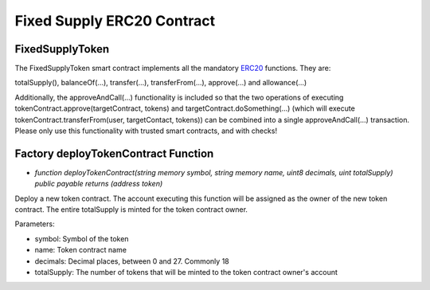 .. meta::
    :keywords: Smart Contracts

.. _fixed_token_contract:

Fixed Supply ERC20 Contract
===============================

FixedSupplyToken
-------------------

The FixedSupplyToken smart contract implements all the mandatory `ERC20 <https://github.com/ethereum/EIPs/blob/master/EIPS/eip-20.md>`_ functions. They are:

totalSupply(), balanceOf(...), transfer(...), transferFrom(...), approve(...) and allowance(...)


Additionally, the approveAndCall(...) functionality is included so that the two operations of executing tokenContract.approve(targetContract, tokens) and targetContract.doSomething(...) (which will execute tokenContract.transferFrom(user, targetContact, tokens)) can be combined into a single approveAndCall(...) transaction. Please only use this functionality with trusted smart contracts, and with checks!




Factory deployTokenContract Function
----------------------------------------

* `function deployTokenContract(string memory symbol, string memory name, uint8 decimals, uint totalSupply) public payable returns (address token)`

Deploy a new token contract. The account executing this function will be assigned as the owner of the new token contract. The entire totalSupply is minted for the token contract owner.

Parameters:

* symbol: Symbol of the token

* name: Token contract name

* decimals: Decimal places, between 0 and 27. Commonly 18

* totalSupply: The number of tokens that will be minted to the token contract owner's account
